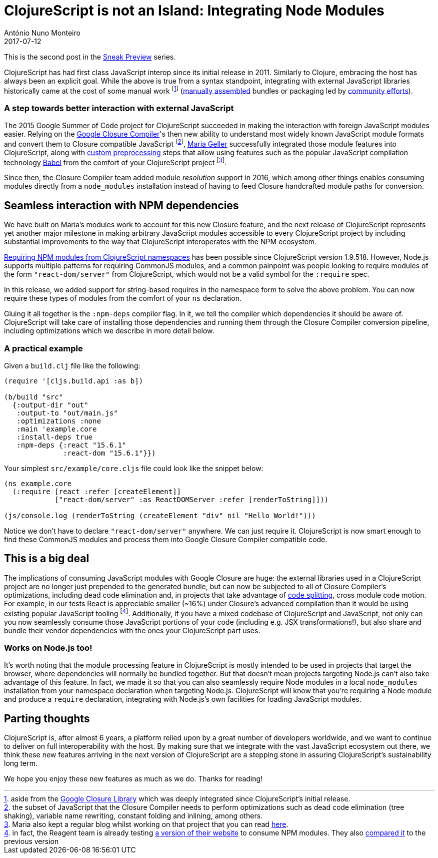 = ClojureScript is not an Island: Integrating Node Modules
António Nuno Monteiro
2017-07-12
:jbake-type: post

ifdef::env-github,env-browser[:outfilesuffix: .adoc]

This is the second post in the
https://clojurescript.org/news/2017-07-07-sneak-preview[Sneak Preview] series.

ClojureScript has had first class JavaScript interop since its initial release
in 2011. Similarly to Clojure, embracing the host has always been an explicit goal.
While the above is true from a syntax standpoint, integrating with external
JavaScript libraries historically came at the cost of some manual work footnote:[aside
from the https://developers.google.com/closure/library/[Google Closure Library]
which was deeply integrated since ClojureScript's initial release.]
(https://clojurescript.org/reference/compiler-options#foreign-libs[manually assembled]
bundles or packaging led by http://github.com/cljsjs/packages[community efforts]).

=== A step towards better interaction with external JavaScript

The 2015 Google Summer of Code project for ClojureScript succeeded in making the
interaction with foreign JavaScript modules easier. Relying on the 
https://developers.google.com/closure/compiler/[Google Closure Compiler]'s
then new ability to understand most widely known JavaScript module formats and
convert them to Closure compatible JavaScript footnote:[the subset of JavaScript
that the Closure Compiler needs to perform optimizations such as dead code elimination
(tree shaking), variable name rewriting, constant folding and inlining, among others.],
https://github.com/MNeise[Maria Geller] successfully integrated those module features
into ClojureScript, along with https://clojurescript.org/guides/javascript-modules#babel-transforms[custom preprocessing]
steps that allow using features such as the popular JavaScript compilation technology
http://babeljs.io/[Babel] from the comfort of your ClojureScript project
footnote:[Maria also kept a regular blog whilst working on that project that you
can read http://mneise.github.io/[here].].

Since then, the Closure Compiler team added module _resolution_ support in 2016,
which among other things enables consuming modules directly from a `node_modules`
installation instead of having to feed Closure handcrafted module paths for conversion.

== Seamless interaction with NPM dependencies

We have built on Maria's modules work to account for this new Closure feature, and
the next release of ClojureScript represents yet another major milestone in making
arbitrary JavaScript modules accessible to every ClojureScript project by including
substantial improvements to the way that ClojureScript interoperates with the NPM
ecosystem.

https://anmonteiro.com/2017/03/requiring-node-js-modules-from-clojurescript-namespaces/[Requiring NPM modules from ClojureScript namespaces]
has been possible since ClojureScript version 1.9.518. However, Node.js supports
multiple patterns for requiring CommonJS modules, and a common painpoint was people
looking to require modules of the form `"react-dom/server"` from ClojureScript, which
would not be a valid symbol for the `:require` spec.

In this release, we added support for string-based requires in the namespace form
to solve the above problem. You can now require these types of modules from the
comfort of your `ns` declaration.

Gluing it all together is the `:npm-deps` compiler flag. In it, we tell the compiler
which dependencies it should be aware of. ClojureScript will take care of installing
those dependencies and running them through the Closure Compiler conversion pipeline,
including optimizations which we describe in more detail below.

=== A practical example

Given a `build.clj` file like the following:

[source,clojure]
----
(require '[cljs.build.api :as b])

(b/build "src"
  {:output-dir "out"
   :output-to "out/main.js"
   :optimizations :none
   :main 'example.core
   :install-deps true
   :npm-deps {:react "15.6.1"
              :react-dom "15.6.1"}})
----

Your simplest `src/example/core.cljs` file could look like the snippet below:

[source,clojure]
----
(ns example.core
  (:require [react :refer [createElement]]
            ["react-dom/server" :as ReactDOMServer :refer [renderToString]]))

(js/console.log (renderToString (createElement "div" nil "Hello World!")))
----

Notice we don't have to declare `"react-dom/server"` anywhere. We can just require
it. ClojureScript is now smart enough to find these CommonJS modules and process
them into Google Closure Compiler compatible code.

== This is a big deal

The implications of consuming JavaScript modules with Google Closure are huge: the
external libraries used in a ClojureScript project are no longer just prepended to
the generated bundle, but can now be subjected to all of Closure Compiler's optimizations,
including dead code elimination and, in projects that take advantage of
https://clojurescript.org/news/2017-07-10-code-splitting[code splitting], cross
module code motion. For example, in our tests React is appreciable smaller (~16%)
under Closure's advanced compilation than it would be using existing popular JavaScript
tooling footnote:[in fact, the Reagent team is already testing
https://reagent-project.github.io/reagent-site-npm-deps-test/[a version of their website]
to consume NPM modules. They also 
https://twitter.com/JuhoTeperi/status/885228578098601984[compared it] to the previous version]. 
Additionally, if you have a mixed codebase of ClojureScript and JavaScript,
not only can you now seamlessly consume those JavaScript portions of your code
(including e.g. JSX transformations!), but also share and bundle their vendor
dependencies with the ones your ClojureScript part uses.

=== Works on Node.js too!

It's worth noting that the module processing feature in ClojureScript is mostly
intended to be used in projects that target the browser, where dependencies will
normally be bundled together. But that doesn't mean projects targeting Node.js can't
also take advantage of this feature. In fact, we made it so that you can also seamlessly
require Node modules in a local `node_modules` installation from your namespace
declaration when targeting Node.js. ClojureScript will know that you're requiring
a Node module and produce a `require` declaration, integrating with Node.js's own
facilities for loading JavaScript modules.

== Parting thoughts

ClojureScript is, after almost 6 years, a platform relied upon by a great number of
developers worldwide, and we want to continue to deliver on full interoperability
with the host. By making sure that we integrate with the vast JavaScript ecosystem
out there, we think these new features arriving in the next version of ClojureScript
are a stepping stone in assuring ClojureScript's sustainability long term.

We hope you enjoy these new features as much as we do. Thanks for reading!
